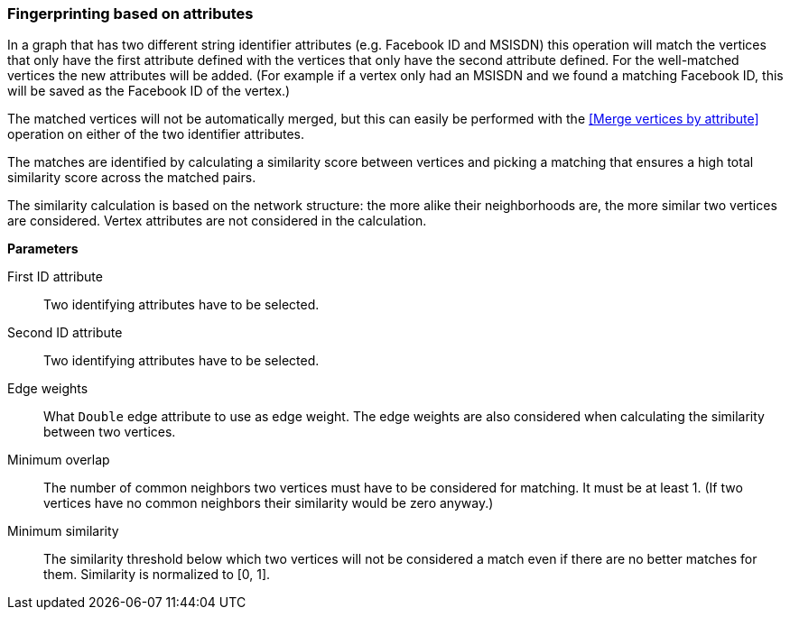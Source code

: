 ### Fingerprinting based on attributes

In a graph that has two different string identifier attributes (e.g. Facebook ID and
MSISDN) this operation will match the vertices that only have the first attribute defined
with the vertices that only have the second attribute defined. For the well-matched vertices
the new attributes will be added. (For example if a vertex only had an MSISDN and we found a
matching Facebook ID, this will be saved as the Facebook ID of the vertex.)

The matched vertices will not be automatically merged, but this can easily be performed
with the <<Merge vertices by attribute>> operation
on either of the two identifier attributes.

====
The matches are identified by calculating a similarity score between vertices and picking a
matching that ensures a high total similarity score across the matched pairs.

The similarity calculation is based on the network structure: the more alike their neighborhoods
are, the more similar two vertices are considered. Vertex attributes are not considered in the
calculation.

*Parameters*

[[leftname]] First ID attribute::
Two identifying attributes have to be selected.

[[rightname]] Second ID attribute::
Two identifying attributes have to be selected.

[[weights]] Edge weights::
What `Double` edge attribute to use as edge weight. The edge weights are also considered when
calculating the similarity between two vertices.

[[mo]] Minimum overlap::
The number of common neighbors two vertices must have to be considered for matching.
It must be at least 1. (If two vertices have no common neighbors their similarity would be zero
anyway.)

[[ms]] Minimum similarity::
The similarity threshold below which two vertices will not be considered a match even if there are
no better matches for them. Similarity is normalized to [0, 1].
====
